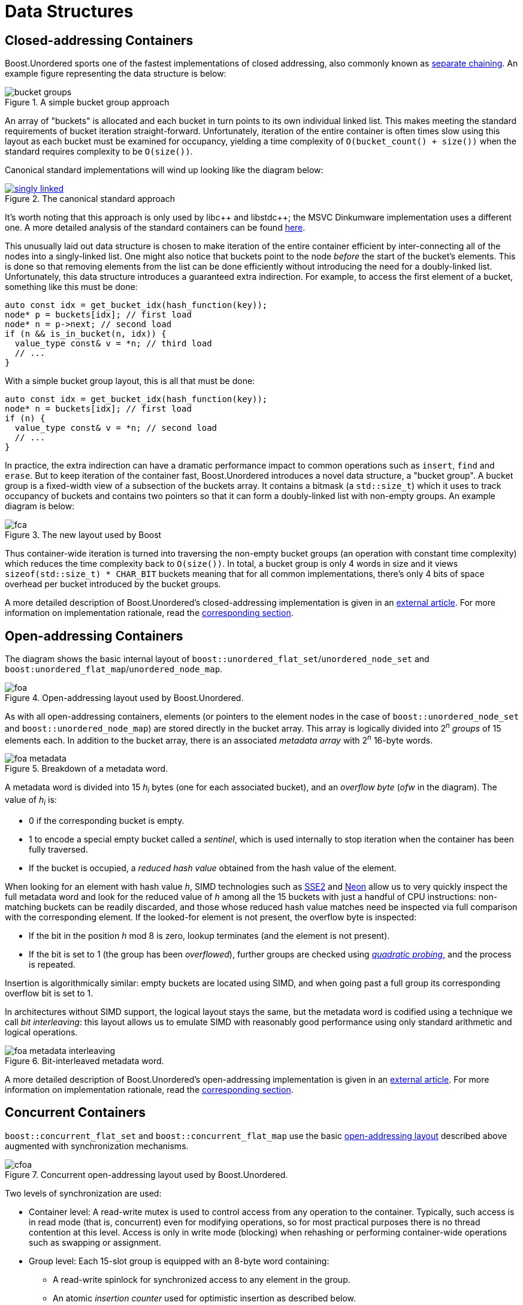 ﻿[#structures]
= Data Structures

:idprefix: structures_

== Closed-addressing Containers

++++
<style>
  .imageblock > .title {
    text-align: inherit;
  }
</style>
++++

Boost.Unordered sports one of the fastest implementations of closed addressing, also commonly known as https://en.wikipedia.org/wiki/Hash_table#Separate_chaining[separate chaining]. An example figure representing the data structure is below:

[#img-bucket-groups,.text-center]
.A simple bucket group approach
image::bucket-groups.png[align=center]

An array of "buckets" is allocated and each bucket in turn points to its own individual linked list. This makes meeting the standard requirements of bucket iteration straight-forward. Unfortunately, iteration of the entire container is often times slow using this layout as each bucket must be examined for occupancy, yielding a time complexity of `O(bucket_count() + size())` when the standard requires complexity to be `O(size())`.

Canonical standard implementations will wind up looking like the diagram below:

[.text-center]
.The canonical standard approach
image::singly-linked.png[align=center,link=../diagrams/singly-linked.png,window=_blank]

It's worth noting that this approach is only used by pass:[libc++] and pass:[libstdc++]; the MSVC Dinkumware implementation uses a different one. A more detailed analysis of the standard containers can be found http://bannalia.blogspot.com/2013/10/implementation-of-c-unordered.html[here].

This unusually laid out data structure is chosen to make iteration of the entire container efficient by inter-connecting all of the nodes into a singly-linked list. One might also notice that buckets point to the node _before_ the start of the bucket's elements. This is done so that removing elements from the list can be done efficiently without introducing the need for a doubly-linked list. Unfortunately, this data structure introduces a guaranteed extra indirection. For example, to access the first element of a bucket, something like this must be done:

```c++
auto const idx = get_bucket_idx(hash_function(key));
node* p = buckets[idx]; // first load
node* n = p->next; // second load
if (n && is_in_bucket(n, idx)) {
  value_type const& v = *n; // third load
  // ...
}
```

With a simple bucket group layout, this is all that must be done:
```c++
auto const idx = get_bucket_idx(hash_function(key));
node* n = buckets[idx]; // first load
if (n) {
  value_type const& v = *n; // second load
  // ...
}
```

In practice, the extra indirection can have a dramatic performance impact to common operations such as `insert`, `find` and `erase`. But to keep iteration of the container fast, Boost.Unordered introduces a novel data structure, a "bucket group". A bucket group is a fixed-width view of a subsection of the buckets array. It contains a bitmask (a `std::size_t`) which it uses to track occupancy of buckets and contains two pointers so that it can form a doubly-linked list with non-empty groups. An example diagram is below:

[#img-fca-layout]
.The new layout used by Boost
image::fca.png[align=center]

Thus container-wide iteration is turned into traversing the non-empty bucket groups (an operation with constant time complexity) which reduces the time complexity back to `O(size())`. In total, a bucket group is only 4 words in size and it views `sizeof(std::size_t) * CHAR_BIT` buckets meaning that for all common implementations, there's only 4 bits of space overhead per bucket introduced by the bucket groups.

A more detailed description of Boost.Unordered's closed-addressing implementation is
given in an
https://bannalia.blogspot.com/2022/06/advancing-state-of-art-for.html[external article].
For more information on implementation rationale, read the
xref:#rationale_closed_addressing_containers[corresponding section].

== Open-addressing Containers

The diagram shows the basic internal layout of `boost::unordered_flat_set`/`unordered_node_set` and
`boost:unordered_flat_map`/`unordered_node_map`.


[#img-foa-layout]
.Open-addressing layout used by Boost.Unordered.
image::foa.png[align=center]

As with all open-addressing containers, elements (or pointers to the element nodes in the case of
`boost::unordered_node_set` and `boost::unordered_node_map`) are stored directly in the bucket array.
This array is logically divided into 2^_n_^ _groups_ of 15 elements each.
In addition to the bucket array, there is an associated _metadata array_ with 2^_n_^
16-byte words.

[#img-foa-metadata]
.Breakdown of a metadata word.
image::foa-metadata.png[align=center]

A metadata word is divided into 15 _h_~_i_~ bytes (one for each associated
bucket), and an _overflow byte_ (_ofw_ in the diagram). The value of _h_~_i_~ is:

  - 0 if the corresponding bucket is empty.
  - 1 to encode a special empty bucket called a _sentinel_, which is used internally to
  stop iteration when the container has been fully traversed.
  - If the bucket is occupied, a _reduced hash value_ obtained from the hash value of
  the element.

When looking for an element with hash value _h_, SIMD technologies such as
https://en.wikipedia.org/wiki/SSE2[SSE2] and
https://en.wikipedia.org/wiki/ARM_architecture_family#Advanced_SIMD_(Neon)[Neon] allow us
to very quickly inspect the full metadata word and look for the reduced value of _h_ among all the
15 buckets with just a handful of CPU instructions: non-matching buckets can be
readily discarded, and those whose reduced hash value matches need be inspected via full
comparison with the corresponding element. If the looked-for element is not present,
the overflow byte is inspected:

- If the bit in the position _h_ mod 8 is zero, lookup terminates (and the
element is not present).
- If the bit is set to 1 (the group has been _overflowed_), further groups are
checked using https://en.wikipedia.org/wiki/Quadratic_probing[_quadratic probing_], and
the process is repeated.

Insertion is algorithmically similar: empty buckets are located using SIMD,
and when going past a full group its corresponding overflow bit is set to 1.

In architectures without SIMD support, the logical layout stays the same, but the metadata
word is codified using a technique we call _bit interleaving_: this layout allows us
to emulate SIMD with reasonably good performance using only standard arithmetic and
logical operations.

[#img-foa-metadata-interleaving]
.Bit-interleaved metadata word.
image::foa-metadata-interleaving.png[align=center]

A more detailed description of Boost.Unordered's open-addressing implementation is
given in an
https://bannalia.blogspot.com/2022/11/inside-boostunorderedflatmap.html[external article].
For more information on implementation rationale, read the
xref:#rationale_open_addresing_containers[corresponding section].

== Concurrent Containers

`boost::concurrent_flat_set` and `boost::concurrent_flat_map` use the basic
xref:#structures_open_addressing_containers[open-addressing layout] described above
augmented with synchronization mechanisms.


[#img-cfoa-layout]
.Concurrent open-addressing layout used by Boost.Unordered.
image::cfoa.png[align=center]

Two levels of synchronization are used:

* Container level: A read-write mutex is used to control access from any operation
to the container. Typically, such access is in read mode (that is, concurrent) even
for modifying operations, so for most practical purposes there is no thread
contention at this level. Access is only in write mode (blocking) when rehashing or
performing container-wide operations such as swapping or assignment.
* Group level: Each 15-slot group is equipped with an 8-byte word containing:
  ** A read-write spinlock for synchronized access to any element in the group.
  ** An atomic _insertion counter_ used for optimistic insertion as described
  below.

By using atomic operations to access the group metadata, lookup is (group-level)
lock-free up to the point where an actual comparison needs to be done with an element
that has been previously SIMD-matched: only then it's the group's spinlock used.

Insertion uses the following _optimistic algorithm_:

* The value of the insertion counter for the initial group in the probe
sequence is locally recorded (let's call this value `c0`).
* Lookup is as described above. If lookup finds no equivalent element,
search for an available slot for insertion successively locks/unlocks
each group in the probing sequence.
* When an available slot is located, it is preemptively occupied (its
reduced hash value is set) and the insertion counter is atomically
incremented: if no other thread has incremented the counter during the
whole operation (which is checked by comparing with `c0`), then we're
good to go and complete the insertion, otherwise we roll back and start
over.

This algorithm has very low contention both at the lookup and actual
insertion phases in exchange for the possibility that computations have
to be started over if some other thread interferes in the process by
performing a succesful insertion beginning at the same group. In
practice, the start-over frequency is extremely small, measured in the range
of parts per million for some of our benchmarks.

For more information on implementation rationale, read the
xref:#rationale_concurrent_containers[corresponding section].
